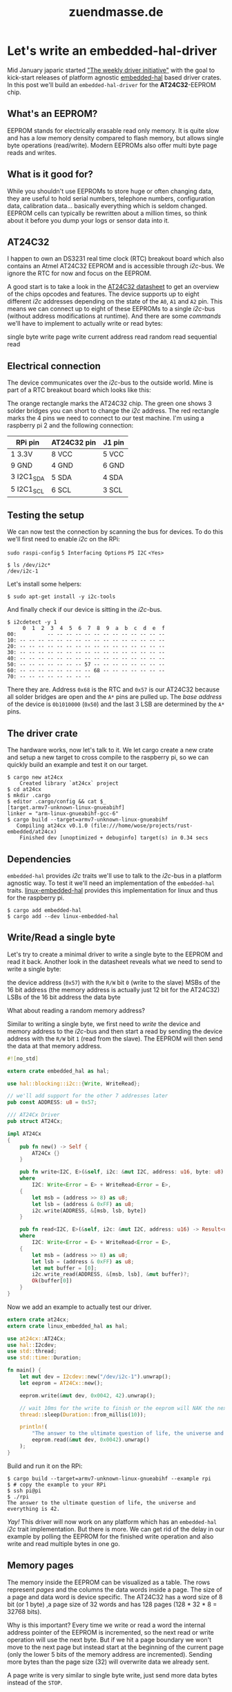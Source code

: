 #+TITLE: zuendmasse.de

* Let's write an embedded-hal-driver
:PROPERTIES:
:RSS_PERMALINK: lets-write-an-embedded-hal-driver.html
:PUBDATE:  2018-02-23
:ID:       e7b79420-cdf0-4493-8cfd-9b971cbd5f90
:END:
#+tags: rust, embedded, embedded-hal-driver
Mid January japaric started [[https://github.com/rust-lang-nursery/embedded-wg/issues/39]["The weekly driver initiative"]] with the goal to
kick-start releases of platform agnostic [[https://docs.rs/embedded-hal/0.1.0/embedded_hal/][embedded-hal]] based driver crates. In
this post we'll build an =embedded-hal-driver= for the *AT24C32*-EEPROM chip.

** What's an EEPROM?
:PROPERTIES:
:ID:       0b48671a-3cad-4866-9a54-185f55df9ffe
:END:

EEPROM stands for electrically erasable read only memory. It is quite
slow and has a low memory density compared to flash memory, but allows single
byte operations (read/write). Modern EEPROMs also offer multi byte page reads
and writes.

** What is it good for?
:PROPERTIES:
:ID:       a401dbf5-72ab-4245-bb74-051767601282
:END:

While you shouldn't use EEPROMs to store huge or often changing data, they are
useful to hold serial numbers, telephone numbers, configuration data,
calibration data... basically everything which is seldom changed. EEPROM cells
can typically be rewritten about a million times, so think about it before you
dump your logs or sensor data into it.

** AT24C32
:PROPERTIES:
:ID:       e0217d90-00e4-43ac-8f8c-dee44eded6f0
:END:

I happen to own an DS3231 real time clock (RTC) breakout board which also
contains an Atmel AT24C32 EEPROM and is accessible through /i2c/-bus. We ignore
the RTC for now and focus on the EEPROM.

A good start is to take a look in the [[https://www.elecrow.com/download/24C32.pdf][AT24C32 datasheet]] to get an overview of
the chips opcodes and features. The device supports up to eight different /i2c/
addresses depending on the state of the =A0=, =A1= and =A2= pin. This means we
can connect up to eight of these EEPROMs to a single /i2c/-bus (without address
modifications at runtime). And there are some /commands/ we'll have to implement
to actually write or read bytes:

single byte write
page write
current address read
random read
sequential read

** Electrical connection
:PROPERTIES:
:ID:       da665945-cdbf-4bc2-b7a3-2fe450e48af0
:END:

The device communicates over the /i2c/-bus to the outside world. Mine is part of
a RTC breakout board which looks like this:

[[file:../images/ds3231_at24c32.png]]

The orange rectangle marks the AT24C32 chip. The green one shows 3 solder
bridges you can short to change the /i2c/ address. The red rectangle marks the 4
pins we need to connect to our test machine. I'm using a raspberry pi 2 and the
following connection:

| RPi pin    | AT24C32 pin | J1 pin |
|------------+-------------+--------|
| 1 3.3V     | 8 VCC       | 5 VCC  |
| 9 GND      | 4 GND       | 6 GND  |
| 3 I2C1_SDA | 5 SDA       | 4 SDA  |
| 5 I2C1_SCL | 6 SCL       | 3 SCL  |

** Testing the setup
:PROPERTIES:
:ID:       3a3ae7dc-d579-4321-b3f3-7d0150458ca6
:END:

We can now test the connection by scanning the bus for devices. To do this we'll
first need to enable /i2c/ on the RPi:

=sudo raspi-config=
=5 Interfacing Options=
=P5 I2C=
=<Yes>=

#+begin_example
  $ ls /dev/i2c*
  /dev/i2c-1
#+end_example

Let's install some helpers:

#+begin_example
  $ sudo apt-get install -y i2c-tools
#+end_example

And finally check if our device is sitting in the /i2c/-bus.

#+begin_example
  $ i2cdetect -y 1
       0  1  2  3  4  5  6  7  8  9  a  b  c  d  e  f
  00:          -- -- -- -- -- -- -- -- -- -- -- -- --
  10: -- -- -- -- -- -- -- -- -- -- -- -- -- -- -- --
  20: -- -- -- -- -- -- -- -- -- -- -- -- -- -- -- --
  30: -- -- -- -- -- -- -- -- -- -- -- -- -- -- -- --
  40: -- -- -- -- -- -- -- -- -- -- -- -- -- -- -- --
  50: -- -- -- -- -- -- -- 57 -- -- -- -- -- -- -- --
  60: -- -- -- -- -- -- -- -- 68 -- -- -- -- -- -- --
  70: -- -- -- -- -- -- -- --
#+end_example

There they are. Address =0x68= is the RTC and =0x57= is our AT24C32 because all
solder bridges are open and the =A*= pins are pulled up. The /base address/ of
the device is =0b1010000= (=0x50=) and the last 3 LSB are determined by the =A*=
pins.

** The driver crate
:PROPERTIES:
:ID:       d510c299-496c-45ce-a287-76dba5bcbfb4
:END:

The hardware works, now let's talk to it. We let cargo create a new crate and
setup a new target to cross compile to the raspberry pi, so we can quickly build
an example and test it on our target.

#+begin_example
  $ cargo new at24cx
      Created library `at24cx` project
  $ cd at24cx
  $ mkdir .cargo
  $ editor .cargo/config && cat $_
  [target.armv7-unknown-linux-gnueabihf]
  linker = "arm-linux-gnueabihf-gcc-6"
  $ cargo build --target=armv7-unknown-linux-gnueabihf
     Compiling at24cx v0.1.0 (file:///home/wose/projects/rust-embedded/at24cx)
      Finished dev [unoptimized + debuginfo] target(s) in 0.34 secs
#+end_example

** Dependencies
:PROPERTIES:
:ID:       948189f9-fd77-41db-91c2-0396185995fd
:END:

=embedded-hal= provides /i2c/ traits we'll use to talk to the /i2c/-bus in a
platform agnostic way. To test it we'll need an implementation of the
=embedded-hal= traits. [[https://github.com/japaric/linux-embedded-hal][linux-embedded-hal]] provides this implementation for linux
and thus for the raspberry pi.

#+begin_example
  $ cargo add embedded-hal
  $ cargo add --dev linux-embedded-hal
#+end_example

** Write/Read a single byte
:PROPERTIES:
:ID:       546bfcae-a2c8-46ce-ac1e-53cde5c48aac
:END:

Let's try to create a minimal driver to write a single byte to the EEPROM and
read it back. Another look in the datasheet reveals what we need to send to
write a single byte:

[[file:../images/byte-write.png]]

the device address (=0x57=) with the =R/W= bit =0= (write to the slave)
MSBs of the 16 bit address (the memory address is actually just 12 bit for the
AT24C32)
LSBs of the 16 bit address
the data byte

What about reading a random memory address?

[[file:../images/random-read.png]]

Similar to writing a single byte, we first need to /write/ the device and memory
address to the /i2c/-bus and then start a read by sending the device address
with the =R/W= bit =1= (read from the slave). The EEPROM will then send the data
at that memory address.

#+name: lib.rs
#+begin_src rust
  #![no_std]

  extern crate embedded_hal as hal;

  use hal::blocking::i2c::{Write, WriteRead};

  // we'll add support for the other 7 addresses later
  pub const ADDRESS: u8 = 0x57;

  /// AT24Cx Driver
  pub struct AT24Cx;

  impl AT24Cx
  {
      pub fn new() -> Self {
          AT24Cx {}
      }

      pub fn write<I2C, E>(&self, i2c: &mut I2C, address: u16, byte: u8) -> Result<(), E>
      where
          I2C: Write<Error = E> + WriteRead<Error = E>,
      {
          let msb = (address >> 8) as u8;
          let lsb = (address & 0xFF) as u8;
          i2c.write(ADDRESS, &[msb, lsb, byte])
      }

      pub fn read<I2C, E>(&self, i2c: &mut I2C, address: u16) -> Result<u8, E>
      where
          I2C: Write<Error = E> + WriteRead<Error = E>,
      {
          let msb = (address >> 8) as u8;
          let lsb = (address & 0xFF) as u8;
          let mut buffer = [0];
          i2c.write_read(ADDRESS, &[msb, lsb], &mut buffer)?;
          Ok(buffer[0])
      }
  }
#+end_src

Now we add an example to actually test our driver.
#+name: examples/rpi.rs
#+begin_src rust
  extern crate at24cx;
  extern crate linux_embedded_hal as hal;

  use at24cx::AT24Cx;
  use hal::I2cdev;
  use std::thread;
  use std::time::Duration;

  fn main() {
      let mut dev = I2cdev::new("/dev/i2c-1").unwrap();
      let eeprom = AT24Cx::new();

      eeprom.write(&mut dev, 0x0042, 42).unwrap();

      // wait 10ms for the write to finish or the eeprom will NAK the next write or read request
      thread::sleep(Duration::from_millis(10));

      println!(
          "The answer to the ultimate question of life, the universe and everything is {}.",
          eeprom.read(&mut dev, 0x0042).unwrap()
      );
  }
#+end_src

Build and run it on the RPi:
#+begin_example
  $ cargo build --target=armv7-unknown-linux-gnueabihf --example rpi
  $ # copy the example to your RPi
  $ ssh pi@pi
  $ ./rpi
  The answer to the ultimate question of life, the universe and everything is 42.
#+end_example

/Yay!/ This driver will now work on any platform which has an =embedded-hal=
/i2c/ trait implementation. But there is more. We can get rid of the delay in
our example by polling the EEPROM for the finished write operation and also
write and read multiple bytes in one go.

** Memory pages
:PROPERTIES:
:ID:       6b86d775-f887-4e31-8249-8d290c62c22f
:END:

The memory inside the EEPROM can be visualized as a table. The rows represent
/pages/ and the columns the data words inside a page. The size of a page and
data word is device specific. The AT24C32 has a word size of 8 bit (or 1 byte)
,a page size of 32 words and has 128 pages (128 * 32 * 8 = 32768 bits).

Why is this important? Every time we write or read a word the internal address
pointer of the EEPROM is incremented, so the next read or write operation will
use the next byte. But if we hit a page boundary we won't move to the next page
but instead start at the beginning of the current page (only the lower 5 bits of
the memory address are incremented). Sending more bytes than the page size (32)
will overwrite data we already sent.

[[file:../images/page-write.png]]

A page write is very similar to single byte write, just send more data bytes
instead of the =STOP=.

#+begin_src rust
  ...
      pub fn write_page<I2C, E>(&self, i2c: &mut I2C, address: u16, data: &[u8]) -> Result<(), E>
      where
          I2C: Write<Error = E> + WriteRead<Error = E>,
      {
          // limit is the page size or we would overwrite data we jyst sent
          let len = min(data.len(), 32);

          // 2 address bytes + page size
          let mut  buffer = [0; 34];
          {
              let (addr, dst) = buffer.split_at_mut(2);
              BE::write_u16(addr, address);
              dst[..len].clone_from_slice(&data[..len]);
          }

          i2c.write(ADDRESS, &buffer[..data.len()+2])
      }
  ...
#+end_src

Note that we now use the [[https://docs.rs/byteorder/1.2.1/byteorder/][byteorder]] crate to /format/ the address instead of
doing so by hand. The following example will test this by filling page 1 with
=0xEE=.

#+begin_src rust
  extern crate at24cx;
  extern crate linux_embedded_hal as hal;

  use at24cx::AT24Cx;
  use hal::I2cdev;

  fn main() {
      let mut dev = I2cdev::new("/dev/i2c-1").unwrap();
      let eeprom = AT24Cx::new();
      eeprom.write_page(&mut dev, 32, &[0xEE; 32]).unwrap();
  }
#+end_src

To read more than one byte in one go we'll modify the current =read= method to
read an arbitrary amount of bytes. Sequential read operations are not limited to
a single page. If the end of the memory is reached the internal address pointer
will roll over and continue at the beginning of the memory. So in theory we
should be able to read the entire EEPROM with one transaction.

[[file:../images/sequential-read.png]]

#+begin_src rust
  ...
      pub fn read<B, I2C, E>(&self, i2c: &mut I2C, address: u16) -> Result<B, E>
      where
          B: Unsize<[u8]>,
          I2C: Write<Error = E> + WriteRead<Error = E>,
      {
          let mut addr = [0; 2];
          BE::write_u16(&mut addr, address);

          let mut buffer: B = unsafe { mem::uninitialized() };
          {
              let slice: &mut [u8] = &mut buffer;
              i2c.write_read(ADDRESS, &addr, slice)?;
          }

          Ok(buffer)
      }
  ...
#+end_src

The following example will dump the complete EEPROM memory and we should see our
/answer/ from the first example somewhere near the beginning of the memory and
page 1 should contain =0xEE= for every byte.

#+begin_src rust
  extern crate at24cx;
  extern crate linux_embedded_hal as hal;

  use at24cx::AT24Cx;
  use hal::I2cdev;

  fn main() {
      let mut dev = I2cdev::new("/dev/i2c-1").unwrap();
      let eeprom = AT24Cx::new();

      let mem: [u8;4096] = eeprom.read(&mut dev, 0x0000).unwrap();
      for page in mem.chunks(32) {
          for byte in page {
              print!("{:X} ", byte);
          }
          println!();
      }
  }
#+end_src

And run it:

#+begin_example
  $ ./rpi
  41 42 43 44 45 46 47 48 49 4A 4B 4C 4D 4E 4F 50 51 52 53 54 55 56 57 58 59 5A FF FF FF FF FF FF
  EE EE EE EE EE EE EE EE EE EE EE EE EE EE EE EE EE EE EE EE EE EE EE EE EE EE EE EE EE EE EE EE
  FF FF 2A FF FF FF FF FF FF FF FF FF FF FF FF FF FF FF FF FF FF FF FF FF FF FF FF FF FF FF FF FF
  FF FF FF FF FF FF FF FF FF FF FF FF FF FF FF FF FF FF FF FF FF FF FF FF FF FF FF FF FF FF FF FF
  FF FF FF FF FF FF FF FF FF FF FF FF FF FF FF FF FF FF FF FF FF FF FF FF FF FF FF FF FF FF FF FF
  ...
#+end_example

We can spot the previously set value =42= (=0x2A=) at row 3 column 3 with the
memory address =2 * 32 + 2 = 66 (0x0042)=, which was the address we used for the
write. /Yay!/

We can also notice that the start of page 0 is filled with the letters A-Z. This
may be some remains from factory tests, they weren't written by me.

** Conclusion and TODOs
:PROPERTIES:
:ID:       ff25f060-d507-441d-8309-bf9edf593d49
:END:

We now have a platform agnostic driver for the AT24C32 EEPROM. Actually, we can
also use it with the AT24C64 EEPROM, because they have the same page and word
size. Many EEPROMs have the same or a very similar interface and they differ
only in address and page size. Adding other chips should be easy. I'll do some
refactoring to make this straightforward and add some of the AT24CXXX chips
myself. Pull requests are always welcome.

The current [[https://github.com/wose/at24cx][WIP driver is on github]]. And will be released to [[https://crates.io][crates.io]] after the
ACK polling has been added. The [[https://github.com/wose/at24cx/blob/master/README.md][README.md]] contains a list of implemented and
planned features. Feel free to open an issue if something is missing or could be
improved.

I'll try to cover the DS3231 RTC in a later post ([[https://github.com/wose/ds3231][WIP driver]]).
* GDB + SVD
:PROPERTIES:
:RSS_PERMALINK: gdb-svd.html
:PUBDATE:  2018-01-21
:ID:       e514509d-9e05-4ad9-afa0-3480133eda7e
:END:
#+tags: log, gdb, svd, embedded, rust
If you debug embedded inferiors with GDB you might want to check the state of
some register of some peripheral. You can do this by hand by just reading the
memory where the register is mapped. This includes consulting the data sheet to
get the address which is pretty slow if you need to do this often.

There is a GDB plugin called [[https://github.com/bnahill/PyCortexMDebug][PyCortexMDebug]], which enables you to read or write
registers, show descriptions and list peripherals of micro controllers. The
peripheral and register information are loaded from a [[http://www.keil.com/pack/doc/CMSIS/SVD/html/index.html][System View Description
file (SVD)]] You can find many svd files from different vendors in this
repository: [[https://github.com/posborne/cmsis-svd/][cmsis-svd]].

Unfortunately the plugin only worked if your inferior is written in C/C++
because the method of actually reading/writing memory uses c-style type casts.
This doesn't work if you debug a rust inferior like I did. GDBs python API
provides methods to directly [[https://sourceware.org/gdb/current/onlinedocs/gdb/Inferiors-In-Python.html#index-Inferior_002eread_005fmemory-1][read or write]] a specific address in the inferiors
memory. So let's use them: https://github.com/wose/PyCortexMDebug

A pull request will be made after I tested it a little more.

After the plugin installation you can add something like the following to your
=.gdbinit= of your project to activate the plugin and load a specific svd file.

#+begin_example
  source gdb.py
  svd_load STM32F103xx.svd
#+end_example

=gdb.py= is the one which is part of PyCortexMDebug. You'll have to specify the
path where you've put it or copy it next to your =.gdbinit=.

After connecting to your target you can use the =svd= command:

#+begin_example
  >>> svd
  Available Peripherals:
          FSMC:    Flexible static memory controller
          PWR:     Power control
          RCC:     Reset and clock control
          GPIOA:   General purpose I/O
          GPIOB:   General purpose I/O
          GPIOC:   General purpose I/O
          GPIOD:   General purpose I/O
          GPIOE:   General purpose I/O
          GPIOF:   General purpose I/O
          GPIOG:   General purpose I/O
          AFIO:    Alternate function I/O
          EXTI:    EXTI
          DMA1:    DMA controller
          DMA2:    DMA controller
          SDIO:    Secure digital input/output interface
          RTC:     Real time clock
          BKP:     Backup registers
          IWDG:    Independent watchdog
          WWDG:    Window watchdog
          TIM1:    Advanced timer
          TIM8:    Advanced timer
          TIM2:    General purpose timer
          TIM3:    General purpose timer
          TIM4:    General purpose timer
          TIM5:    General purpose timer
          TIM9:    General purpose timer
          TIM12:   General purpose timer
          TIM10:   General purpose timer
          TIM11:   General purpose timer
          TIM13:   General purpose timer
          TIM14:   General purpose timer
          TIM6:    Basic timer
          TIM7:    Basic timer
          I2C1:    Inter integrated circuit
          I2C2:    Inter integrated circuit
          SPI1:    Serial peripheral interface
          SPI2:    Serial peripheral interface
          SPI3:    Serial peripheral interface
          USART1:  Universal synchronous asynchronous receiver transmitter
          USART2:  Universal synchronous asynchronous receiver transmitter
          USART3:  Universal synchronous asynchronous receiver transmitter
          ADC1:    Analog to digital converter
          ADC2:    Analog to digital converter
          ADC3:    Analog to digital converter
          CAN:     Controller area network
          DAC:     Digital to analog converter
          DBG:     Debug support
          UART4:   Universal asynchronous receiver transmitter
          UART5:   Universal asynchronous receiver transmitter
          CRC:     CRC calculation unit
          FLASH:   FLASH
  >>> svd/x I2C1
  Registers in I2C1:
        CR1:    0x00000001  Control register 1
        CR2:    0x00000018  Control register 2
        OAR1:   0x00000000  Own address register 1
        OAR2:   0x00000000  Own address register 2
        DR:     0x000000B0  Data register
        SR1:    0x00000001  Status register 1
        SR2:    0x00000003  Status register 2
        CCR:    0x00000078  Clock control register
        TRISE:  0x00000019  TRISE register
  >>> svd I2C1 SR1
  Fields in SR1 of peripheral I2C1:
        SMBALERT:  0  SMBus alert
        TIMEOUT:   0  Timeout or Tlow error
        PECERR:    0  PEC Error in reception
        OVR:       0  Overrun/Underrun
        AF:        0  Acknowledge failure
        ARLO:      0  Arbitration lost (master mode)
        BERR:      0  Bus error
        TxE:       0  Data register empty (transmitters)
        RxNE:      0  Data register not empty (receivers)
        STOPF:     0  Stop detection (slave mode)
        ADD10:     0  10-bit header sent (Master mode)
        BTF:       0  Byte transfer finished
        ADDR:      0  Address sent (master mode)/matched (slave mode)
        SB:        1  Start bit (Master mode)
#+end_example
* PDF multi view
:PROPERTIES:
:RSS_PERMALINK: multi-view-pdf.html
:PUBDATE:  2018-01-19
:ID:       0c8a2f7a-dc0b-4e89-adfd-23ede1f95e3a
:END:
#+tags: log, pdf, emacs
While [[https://github.com/wose/ts100][playing with Rust on μCs]] I've always at least one date sheet or reference
manual open. These pdf files, especially the reference manuals, are huge (> 1k
pages) and consume a fair amount of RAM when opened in a viewer like [[https://wiki.gnome.org/Apps/Evince][evince]] or
[[https://pwmt.org/projects/zathura/][zathura]]. I found myself struggling to navigate between different parts of the
manual with a pretty high frequency. Take a look at some transfer sequence
diagram, check the description of the control register, go back to the diagram,
...

What I needed was a way to view at least two different parts of the same pdf
file at the same time. Turns out no pdf viewer known to me was able to split the
view into multiple views on the same document. Opening the file two times works,
but eats the RAM.

Someone suggested to implement it as some kind of plugin for Atom. Nahhh never,
if I had that much RAM to waste I would just open the file several times ;-)
But wait, Atom is an editor, I use an editor, I use Emacs, I bet Emacs can do
this.

And indeed Emacs would open the pdf file using [[https://www.gnu.org/software/emacs/manual/html_node/emacs/Document-View.html][DocView]] mode and handle it like a
normal buffer, which means I can open many windows and just point them at
different parts of the buffer. Cool but not optimal since I had no way to
recolor the pdf and don't go blind reading these at night (or day, doesn't
really matter for me). There is an alternative mode to work with pdf files:
[[https://github.com/politza/pdf-tools][pdf-tools]]. And it's quite awesome. Using its midnight mode and customizing some
colors I was back to where I left zathura.

#+begin_src emacs-lisp
  (custom-set-variables
      '(pdf-view-midnight-colors (quote ("#f2be0f" . "#1a1a1a"))))
#+end_src

[[file:../images/emacs-pdf-view.png]]

There is even a spacemacs layer you can enable by adding =pdf-tools= to your
=dotspacemacs-configuration-layers=.

And there I am wondering why I left Emacs to view pdf files in the first place.
Stupid me.
* Datenspuren
:PROPERTIES:
:RSS_PERMALINK: datenspuren.html
:PUBDATE:  2017-11-03
:ID:       6bdc0883-8bb2-4787-bbc0-3cb29e0afd3b
:END:
#+tags: log, datenspuren, ccc
At last years [[https://datenspuren.de][Datenspuren]] I gave a talk about super resolution using neural
nets titled /"Do we have an image enhancer that can bit map?"/. The talk was
[[https://media.ccc.de/v/DS2016-7840-do_we_have_an_image_enhancer_that_can_bit_map][recorded]] and the [[https://github.com/wose/ds2016][slides and example net are on github]].

This year I decided to give a talk I wanted to give for some years now but never
really got to it. Around 2015 I learned about the ESA Copernicus Program and the
Sentinel satellites. I was surprised that the data and the tools to process it
were freely available and open source, but also realized that not many people
knew about it.

I tried to change this (a little bit) with this years talk /"Freie Daten(spuren)
aus dem All"/

*Abstract (de)*
#+begin_quote
Dieser Vortrag gibt einen kleinen Überblick über das ESA Copernicus Programm,
einem umfangreichen Erdbeobachtungsprogramm. An Beispielen werden die einzelnen
Sensoren und Instrumente der Sentinel Satelliten erklärt. Eine abschließende
Demo zeigt, wie jeder die frei zugänglichen Daten in eindrucksvolle Bilder
unseres Planeten verwandeln kann.
#+end_quote

[[https://github.com/wose/ds2017][Slides]]
[[https://media.ccc.de/v/DS2017-8680-freie_daten_spuren_aus_dem_all][Video]]
* Embedded Rust
:PROPERTIES:
:RSS_PERMALINK: embedded-rust.html
:PUBDATE:  2017-08-26
:ID:       83c42242-b911-42ea-8190-b58f357e3b49
:END:
#+tags: rust, log, cortex-m, ts100
I started to play with [[https://rust-lang.org][Rust]] about a year ago. I followed the lecture
[[https://github.com/LukasKalbertodt/programmieren-in-rust][/Programmieren in Rust/ by Lukas Kalbertodt]] which gives a very good introduction
of the language concepts. I really enjoyed the lecture and kind of relearned
programming in the process.

In other news, but around the same time, I got a cheap CTC 3D Printer and
started printing stuff. At first spare and improved parts for the CTC to make it
more usable and reduce the print failures. Setting up and tweaking the pre
process toolchain ([[http://www.openscad.org/][OpenSCAD]], [[https://www.freecadweb.org/][FreeCAD]], [[http://slic3r.org/][Slic3r]], ...) to prepare the CAD files was
part of it. I realized that owning a cheap 3D Printer enables you to build a
better one. There are plenty of projects and parts on sites like [[https://www.thingiverse.com/][Thingiverse]]
that you can choose from. So I started to build one.

[[file:../images/dragonfly.png]]

Most custom build 3D Printers use an Arduino based controller. The firmware
interprets G-Code from a serial connection or a file on the SD card. Extension
boards like [[http://reprap.org/wiki/RAMPS_1.4][RAMPS]] come with everything you need to control a hand full of
stepper motors, a hot end, heat bed, SD card and so on. But just using these
plug'n'play components would be boring and too easy, right?

So why not combine the Rust learning and 3D printer project? Thanks to [[https://github.com/japaric][Jorge
Aparicio]] and his awesome work and [[http://blog.japaric.io/][blog series]] explaining how to get rust working
on ARM Cortex-M microcontrollers, it was quite easy to get started.

As Rust novice and knowing almost nothing about register level programming I was
already happy after I got an LED blinking on the [[http://www.st.com/en/evaluation-tools/stm32f3discovery.html][STM32F3Discovery]] and [[http://wiki.stm32duino.com/index.php?title=Blue_Pill][Blue Pill]]
board. I decided to go with the /Blue Pill/ and its STM32F103 chip for now and
started connecting all sorts of LCDs, OLEDs and stepper drivers I had laying
around. After I got comfortable with browsing the huge reference manual and
using the [[https://github.com/japaric/stm32f103xx][generated support crate]] it was time for a small world real project.

Fortunately the soldering iron (TS-100) I bought runs of an stm32f103 and is
built to be hacked. So I started building an alternative firmware in Rust:
http://github.com/wose/ts100

[[file:../images/ts100.png]]

It doesn't do anything useful yet, but I hope this will change soon as I get
more time to
* Reset
:PROPERTIES:
:RSS_PERMALINK: reset.html
:PUBDATE:  2017-08-22
:ID:       a7d39457-3a86-47df-b22f-f8135bb4e710
:END:
#+tags: log
It has been almost two years since the last blog entry and the amount of useful
information was always questionable so I ditched the whole thing and started
from scratch. I'm now using [[https://github.com/kelvinh/org-page][org-page]] which boils down to:

=M-x op/new-post=
write the post as Org file
=git commit -a -m "adds new post"=
=M-x op/do-publication=

to create and publish a new post. We'll see if these are few enough steps for
the lazy me to keep actually posting some stuff.
